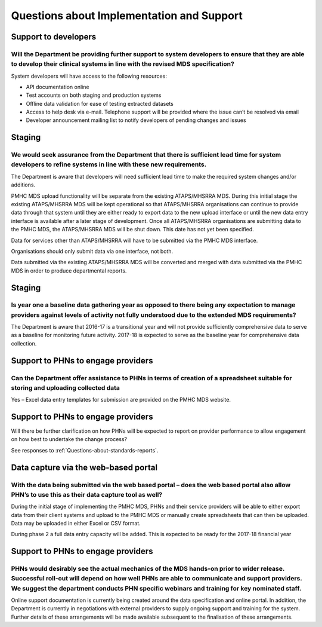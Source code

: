 Questions about Implementation and Support
------------------------------------------

Support to developers
^^^^^^^^^^^^^^^^^^^^^

Will the Department be providing further support to system developers to ensure that they are able to develop their clinical systems in line with the revised MDS specification?
~~~~~~~~~~~~~~~~~~~~~~~~~~~~~~~~~~~~~~~~~~~~~~~~~~~~~~~~~~~~~~~~~~~~~~~~~~~~~~~~~~~~~~~~~~~~~~~~~~~~~~~~~~~~~~~~~~~~~~~~~~~~~~~~~~~~~~~~~~~~~~~~~~~~~~~~~~~~~~~~~~~~~~~~~~~~~~~~

System developers will have access to the following resources:

* API documentation online
* Test accounts on both staging and production systems
* Offline data validation for ease of testing extracted datasets
* Access to help desk via e-mail. Telephone support will be provided where the issue can’t be resolved via email
* Developer announcement mailing list to notify developers of pending changes and issues

Staging
^^^^^^^

We would seek assurance from the Department that there is sufficient lead time for system developers to refine systems in line with these new requirements.
~~~~~~~~~~~~~~~~~~~~~~~~~~~~~~~~~~~~~~~~~~~~~~~~~~~~~~~~~~~~~~~~~~~~~~~~~~~~~~~~~~~~~~~~~~~~~~~~~~~~~~~~~~~~~~~~~~~~~~~~~~~~~~~~~~~~~~~~~~~~~~~~~~~~~~~~~~~

The Department is aware that developers will need sufficient lead time to make
the required system changes and/or additions.

PMHC MDS upload functionality will be separate from the existing ATAPS/MHSRRA MDS.
During this initial stage the existing ATAPS/MHSRRA MDS will be kept operational
so that ATAPS/MHSRRA organisations can continue to provide data through that
system until they are either ready to export data to the new upload interface or
until the new data entry interface is available after a later stage of development.
Once all ATAPS/MHSRRA organisations are submitting data to the PMHC MDS, the
ATAPS/MHSRRA MDS will be shut down. This date has not yet been specified.

Data for services other than ATAPS/MHSRRA will have to be submitted via the
PMHC MDS interface.

Organisations should only submit data via one interface, not both.

Data submitted via the existing ATAPS/MHSRRA MDS will be converted and merged with
data submitted via the PMHC MDS in order to produce departmental reports.

Staging
^^^^^^^
Is year one a baseline data gathering year as opposed to there being any expectation to manage providers against levels of activity not fully understood due to the extended MDS requirements?
~~~~~~~~~~~~~~~~~~~~~~~~~~~~~~~~~~~~~~~~~~~~~~~~~~~~~~~~~~~~~~~~~~~~~~~~~~~~~~~~~~~~~~~~~~~~~~~~~~~~~~~~~~~~~~~~~~~~~~~~~~~~~~~~~~~~~~~~~~~~~~~~~~~~~~~~~~~~~~~~~~~~~~~~~~~~~~~~~~~~~~~~~~~~~~

The Department is aware that 2016-17 is a transitional year and will not provide
sufficiently comprehensive data to serve as a baseline for monitoring future activity.
2017-18 is expected to serve as the baseline year for comprehensive data collection.

Support to PHNs to engage providers
^^^^^^^^^^^^^^^^^^^^^^^^^^^^^^^^^^^

Can the Department offer assistance to PHNs in terms of creation of a spreadsheet suitable for storing and uploading collected data
~~~~~~~~~~~~~~~~~~~~~~~~~~~~~~~~~~~~~~~~~~~~~~~~~~~~~~~~~~~~~~~~~~~~~~~~~~~~~~~~~~~~~~~~~~~~~~~~~~~~~~~~~~~~~~~~~~~~~~~~~~~~~~~~~~~

Yes – Excel data entry templates for submission are provided on the PMHC MDS website.

Support to PHNs to engage providers
^^^^^^^^^^^^^^^^^^^^^^^^^^^^^^^^^^^

Will there be further clarification on how PHNs will be expected to report on
provider performance to allow engagement on how best to undertake the change process?

See responses to :ref:`Questions-about-standards-reports`.

.. _Questions-about-standards-reports:

Data capture via the web-based portal
^^^^^^^^^^^^^^^^^^^^^^^^^^^^^^^^^^^^^

With the data being submitted via the web based portal – does the web based portal also allow PHN’s to use this as their data capture tool as well?
~~~~~~~~~~~~~~~~~~~~~~~~~~~~~~~~~~~~~~~~~~~~~~~~~~~~~~~~~~~~~~~~~~~~~~~~~~~~~~~~~~~~~~~~~~~~~~~~~~~~~~~~~~~~~~~~~~~~~~~~~~~~~~~~~~~~~~~~~~~~~~~~~~~

During the initial stage of implementing the PMHC MDS, PHNs and their service
providers will be able to either export data from their client systems and upload
to the PMHC MDS or manually create spreadsheets that can then be uploaded. Data
may be uploaded in either Excel or CSV format.

During phase 2 a full data entry capacity will be added. This is expected to be
ready for the 2017-18 financial year

Support to PHNs to engage providers
^^^^^^^^^^^^^^^^^^^^^^^^^^^^^^^^^^^

PHNs would desirably see the actual mechanics of the MDS hands-on prior to wider release. Successful roll-out will depend on how well PHNs are able to communicate and support providers. We suggest the department conducts PHN specific webinars and training for key nominated staff.
~~~~~~~~~~~~~~~~~~~~~~~~~~~~~~~~~~~~~~~~~~~~~~~~~~~~~~~~~~~~~~~~~~~~~~~~~~~~~~~~~~~~~~~~~~~~~~~~~~~~~~~~~~~~~~~~~~~~~~~~~~~~~~~~~~~~~~~~~~~~~~~~~~~~~~~~~~~~~~~~~~~~~~~~~~~~~~~~

Online support documentation is currently being created around the data specification
and online portal. In addition, the Department is currently in negotiations with
external providers to supply ongoing support and training for the system. Further
details of these arrangements will be made available subsequent to the finalisation
of these arrangements.
